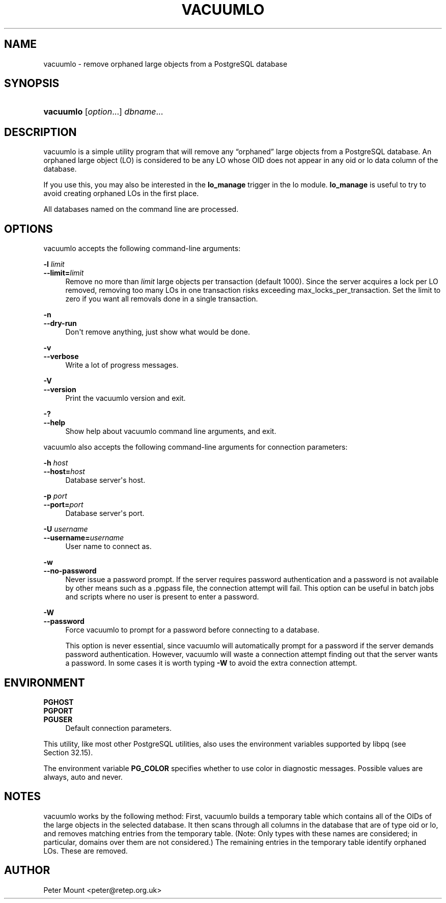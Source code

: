 '\" t
.\"     Title: vacuumlo
.\"    Author: The PostgreSQL Global Development Group
.\" Generator: DocBook XSL Stylesheets vsnapshot <http://docbook.sf.net/>
.\"      Date: 2024
.\"    Manual: PostgreSQL 17.2 Documentation
.\"    Source: PostgreSQL 17.2
.\"  Language: English
.\"
.TH "VACUUMLO" "1" "2024" "PostgreSQL 17.2" "PostgreSQL 17.2 Documentation"
.\" -----------------------------------------------------------------
.\" * Define some portability stuff
.\" -----------------------------------------------------------------
.\" ~~~~~~~~~~~~~~~~~~~~~~~~~~~~~~~~~~~~~~~~~~~~~~~~~~~~~~~~~~~~~~~~~
.\" http://bugs.debian.org/507673
.\" http://lists.gnu.org/archive/html/groff/2009-02/msg00013.html
.\" ~~~~~~~~~~~~~~~~~~~~~~~~~~~~~~~~~~~~~~~~~~~~~~~~~~~~~~~~~~~~~~~~~
.ie \n(.g .ds Aq \(aq
.el       .ds Aq '
.\" -----------------------------------------------------------------
.\" * set default formatting
.\" -----------------------------------------------------------------
.\" disable hyphenation
.nh
.\" disable justification (adjust text to left margin only)
.ad l
.\" -----------------------------------------------------------------
.\" * MAIN CONTENT STARTS HERE *
.\" -----------------------------------------------------------------
.SH "NAME"
vacuumlo \- remove orphaned large objects from a PostgreSQL database
.SH "SYNOPSIS"
.HP \w'\fBvacuumlo\fR\ 'u
\fBvacuumlo\fR [\fIoption\fR...] \fIdbname\fR...
.SH "DESCRIPTION"
.PP
vacuumlo
is a simple utility program that will remove any
\(lqorphaned\(rq
large objects from a
PostgreSQL
database\&. An orphaned large object (LO) is considered to be any LO whose OID does not appear in any
oid
or
lo
data column of the database\&.
.PP
If you use this, you may also be interested in the
\fBlo_manage\fR
trigger in the
lo
module\&.
\fBlo_manage\fR
is useful to try to avoid creating orphaned LOs in the first place\&.
.PP
All databases named on the command line are processed\&.
.SH "OPTIONS"
.PP
vacuumlo
accepts the following command\-line arguments:
.PP
\fB\-l \fR\fB\fIlimit\fR\fR
.br
\fB\-\-limit=\fR\fB\fIlimit\fR\fR
.RS 4
Remove no more than
\fIlimit\fR
large objects per transaction (default 1000)\&. Since the server acquires a lock per LO removed, removing too many LOs in one transaction risks exceeding
max_locks_per_transaction\&. Set the limit to zero if you want all removals done in a single transaction\&.
.RE
.PP
\fB\-n\fR
.br
\fB\-\-dry\-run\fR
.RS 4
Don\*(Aqt remove anything, just show what would be done\&.
.RE
.PP
\fB\-v\fR
.br
\fB\-\-verbose\fR
.RS 4
Write a lot of progress messages\&.
.RE
.PP
\fB\-V\fR
.br
\fB\-\-version\fR
.RS 4
Print the
vacuumlo
version and exit\&.
.RE
.PP
\fB\-?\fR
.br
\fB\-\-help\fR
.RS 4
Show help about
vacuumlo
command line arguments, and exit\&.
.RE
.PP
vacuumlo
also accepts the following command\-line arguments for connection parameters:
.PP
\fB\-h \fR\fB\fIhost\fR\fR
.br
\fB\-\-host=\fR\fB\fIhost\fR\fR
.RS 4
Database server\*(Aqs host\&.
.RE
.PP
\fB\-p \fR\fB\fIport\fR\fR
.br
\fB\-\-port=\fR\fB\fIport\fR\fR
.RS 4
Database server\*(Aqs port\&.
.RE
.PP
\fB\-U \fR\fB\fIusername\fR\fR
.br
\fB\-\-username=\fR\fB\fIusername\fR\fR
.RS 4
User name to connect as\&.
.RE
.PP
\fB\-w\fR
.br
\fB\-\-no\-password\fR
.RS 4
Never issue a password prompt\&. If the server requires password authentication and a password is not available by other means such as a
\&.pgpass
file, the connection attempt will fail\&. This option can be useful in batch jobs and scripts where no user is present to enter a password\&.
.RE
.PP
\fB\-W\fR
.br
\fB\-\-password\fR
.RS 4
Force
vacuumlo
to prompt for a password before connecting to a database\&.
.sp
This option is never essential, since
vacuumlo
will automatically prompt for a password if the server demands password authentication\&. However,
vacuumlo
will waste a connection attempt finding out that the server wants a password\&. In some cases it is worth typing
\fB\-W\fR
to avoid the extra connection attempt\&.
.RE
.SH "ENVIRONMENT"
.PP
\fBPGHOST\fR
.br
\fBPGPORT\fR
.br
\fBPGUSER\fR
.RS 4
Default connection parameters\&.
.RE
.PP
This utility, like most other
PostgreSQL
utilities, also uses the environment variables supported by
libpq
(see
Section\ \&32.15)\&.
.PP
The environment variable
\fBPG_COLOR\fR
specifies whether to use color in diagnostic messages\&. Possible values are
always,
auto
and
never\&.
.SH "NOTES"
.PP
vacuumlo
works by the following method: First,
vacuumlo
builds a temporary table which contains all of the OIDs of the large objects in the selected database\&. It then scans through all columns in the database that are of type
oid
or
lo, and removes matching entries from the temporary table\&. (Note: Only types with these names are considered; in particular, domains over them are not considered\&.) The remaining entries in the temporary table identify orphaned LOs\&. These are removed\&.
.SH "AUTHOR"
.PP
Peter Mount
<peter@retep\&.org\&.uk>
